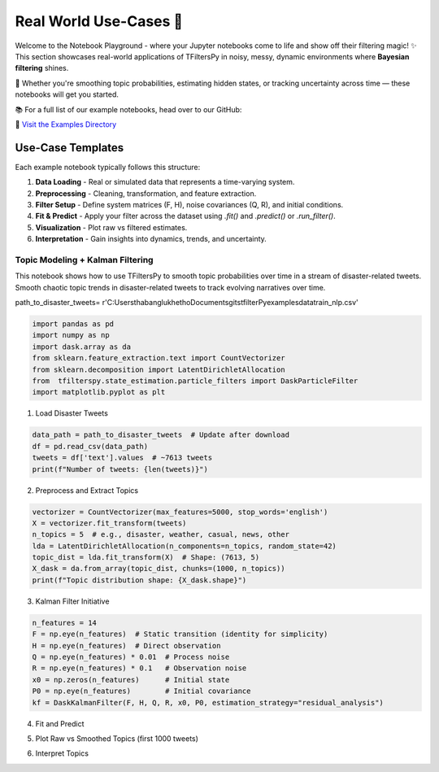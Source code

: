 Real World Use-Cases 🎢
=======================

Welcome to the Notebook Playground -  where your Jupyter notebooks come to life and show off their filtering magic! ✨  
This section showcases real-world applications of TFiltersPy in noisy, messy, dynamic environments where **Bayesian filtering** shines.

🚀 Whether you're smoothing topic probabilities, estimating hidden states, or tracking uncertainty across time — these notebooks will get you started.

📚 For a full list of our example notebooks, head over to our GitHub:

🔗 `Visit the Examples Directory <https://github.com/ubunye-ai-ecosystems/tfilterspy/tree/main/examples/notebooks>`_


Use-Case Templates
------------------

Each example notebook typically follows this structure:

1. **Data Loading** - Real or simulated data that represents a time-varying system.
2. **Preprocessing** - Cleaning, transformation, and feature extraction.
3. **Filter Setup** - Define system matrices (F, H), noise covariances (Q, R), and initial conditions.
4. **Fit & Predict** - Apply your filter across the dataset using `.fit()` and `.predict()` or `.run_filter()`.
5. **Visualization** - Plot raw vs filtered estimates.
6. **Interpretation** - Gain insights into dynamics, trends, and uncertainty.



---------------------------------
Topic Modeling + Kalman Filtering
---------------------------------

This notebook shows how to use TFiltersPy to smooth topic probabilities over time in a stream of disaster-related tweets. 
Smooth chaotic topic trends in disaster-related tweets to track evolving narratives over time.

path_to_disaster_tweets= r'C:\Users\thabanglukhetho\Documents\gits\tfilterPy\examples\data\train_nlp.csv'


.. code-block:: python

    import pandas as pd
    import numpy as np
    import dask.array as da
    from sklearn.feature_extraction.text import CountVectorizer
    from sklearn.decomposition import LatentDirichletAllocation
    from  tfilterspy.state_estimation.particle_filters import DaskParticleFilter
    import matplotlib.pyplot as plt

1. Load Disaster Tweets

.. code-block:: python

    data_path = path_to_disaster_tweets  # Update after download
    df = pd.read_csv(data_path)
    tweets = df['text'].values  # ~7613 tweets
    print(f"Number of tweets: {len(tweets)}")

2. Preprocess and Extract Topics

.. code-block:: python

    vectorizer = CountVectorizer(max_features=5000, stop_words='english')
    X = vectorizer.fit_transform(tweets)
    n_topics = 5  # e.g., disaster, weather, casual, news, other
    lda = LatentDirichletAllocation(n_components=n_topics, random_state=42)
    topic_dist = lda.fit_transform(X)  # Shape: (7613, 5)
    X_dask = da.from_array(topic_dist, chunks=(1000, n_topics))
    print(f"Topic distribution shape: {X_dask.shape}")

3. Kalman Filter Initiative

.. code-block:: python

    n_features = 14
    F = np.eye(n_features)  # Static transition (identity for simplicity)
    H = np.eye(n_features)  # Direct observation
    Q = np.eye(n_features) * 0.01  # Process noise
    R = np.eye(n_features) * 0.1   # Observation noise
    x0 = np.zeros(n_features)      # Initial state
    P0 = np.eye(n_features)        # Initial covariance
    kf = DaskKalmanFilter(F, H, Q, R, x0, P0, estimation_strategy="residual_analysis")

4. Fit and Predict

.. code-block:: python
    kf.fit(X_dask)
    smoothed_topics = kf.predict().compute()


5. Plot Raw vs Smoothed Topics (first 1000 tweets)

.. code-block:: python
    plt.figure(figsize=(12, 8))
    for i in range(n_topics):
        plt.subplot(n_topics, 1, i + 1)
        plt.plot(topic_dist[:1000, i], label=f"Raw Topic {i+1}", alpha=0.5)
        plt.plot(smoothed_topics[:1000, i], label=f"Smoothed Topic {i+1}", linestyle="--")
        plt.title(f"Topic {i+1}")
        plt.xlabel("Tweet Index (Time)")
        plt.ylabel("Probability")
        plt.legend()
    plt.tight_layout()
    plt.show()


6. Interpret Topics 

.. code-block:: python
    feature_names = vectorizer.get_feature_names_out()
    for i, topic in enumerate(lda.components_):
        top_words = [feature_names[j] for j in topic.argsort()[-5:]]
        print(f"Topic {i+1}: {', '.join(top_words)}")